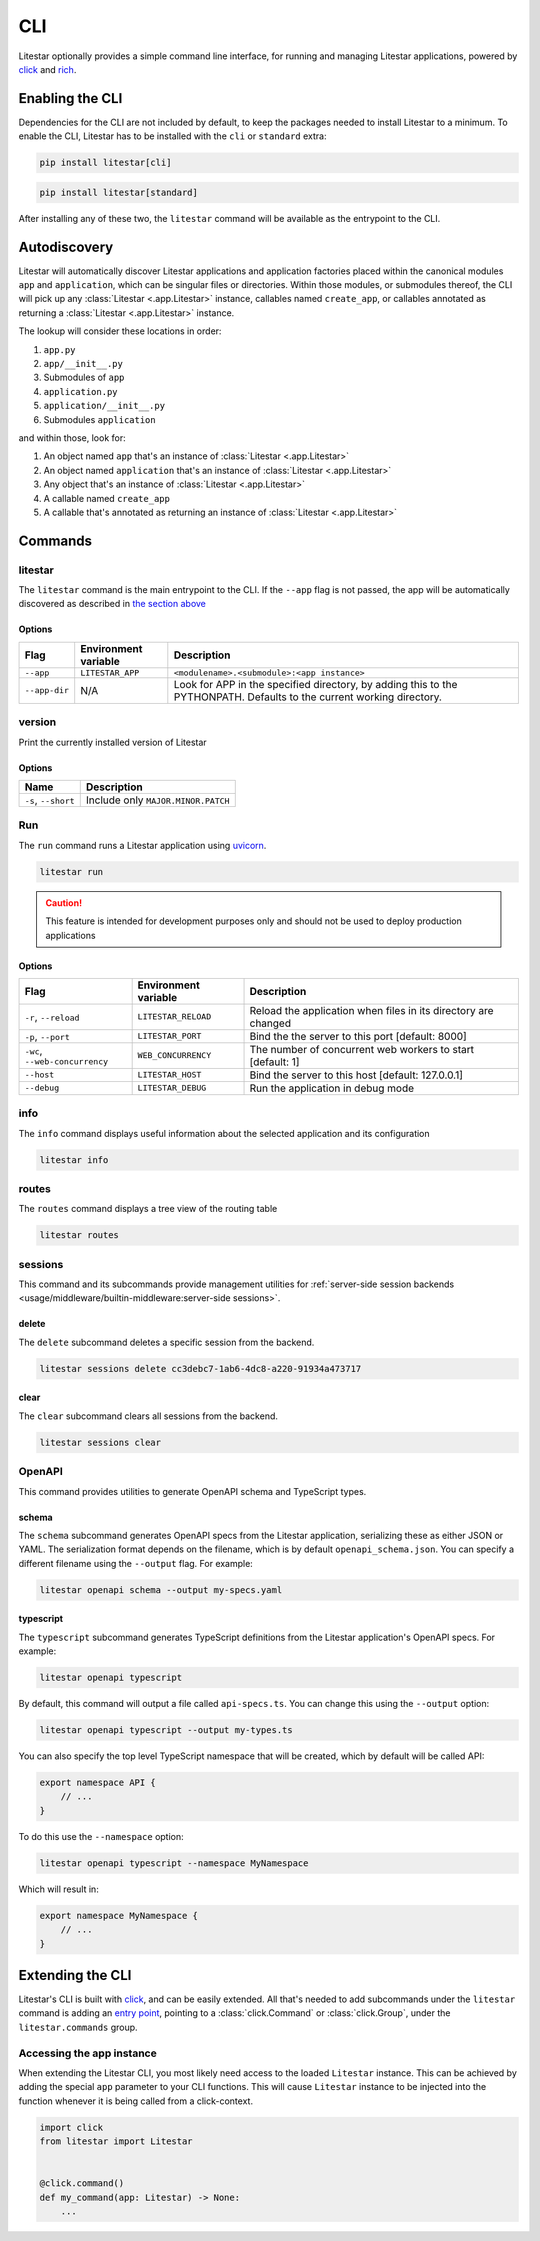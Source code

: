 CLI
===

Litestar optionally provides a simple command line interface, for running and managing
Litestar applications, powered by `click <https://click.palletsprojects.com/>`_ and
`rich <https://rich.readthedocs.io>`_.

Enabling the CLI
----------------

Dependencies for the CLI are not included by default, to keep the packages needed to install
Litestar to a minimum. To enable the CLI, Litestar has to be installed with the ``cli`` or ``standard``
extra:

.. code-block:: shell

   pip install litestar[cli]

.. code-block:: shell

   pip install litestar[standard]

After installing any of these two, the ``litestar`` command will be available as the entrypoint
to the CLI.

Autodiscovery
-------------

Litestar will automatically discover Litestar applications and application factories placed within the canonical modules
``app`` and ``application``, which can be singular files or directories. Within those modules, or submodules thereof,
the CLI will pick up any :class:`Litestar <.app.Litestar>` instance, callables named ``create_app``, or callables
annotated as returning a :class:`Litestar <.app.Litestar>` instance.

The lookup will consider these locations in order:

1. ``app.py``
2. ``app/__init__.py``
3. Submodules of ``app``
4. ``application.py``
5. ``application/__init__.py``
6. Submodules ``application``

and within those, look for:

1. An object named ``app`` that's an instance of  :class:`Litestar <.app.Litestar>`
2. An object named ``application`` that's an instance of  :class:`Litestar <.app.Litestar>`
3. Any object that's an instance of :class:`Litestar <.app.Litestar>`
4. A callable named ``create_app``
5. A callable that's annotated as returning an instance of :class:`Litestar <.app.Litestar>`


Commands
--------

litestar
^^^^^^^^

The ``litestar`` command is the main entrypoint to the CLI. If the ``--app`` flag is not passed,
the app will be automatically discovered as described in `the section above <autodiscovery>`_

Options
~~~~~~~

+---------------+---------------------------+-----------------------------------------------------------------+
| Flag          | Environment variable      | Description                                                     |
+===============+===========================+=================================================================+
| ``--app``     | ``LITESTAR_APP``          | ``<modulename>.<submodule>:<app instance>``                     |
+---------------+---------------------------+-----------------------------------------------------------------+
| ``--app-dir`` | N/A                       | Look for APP in the specified directory, by adding this to the  |
|               |                           | PYTHONPATH. Defaults to the current working directory.          |
+---------------+---------------------------+-----------------------------------------------------------------+

version
^^^^^^^

Print the currently installed version of Litestar

Options
~~~~~~~

+-------------------------+------------------------------------+
| Name                    | Description                        |
+=========================+====================================+
| ``-s``\ , ``--short``   | Include only ``MAJOR.MINOR.PATCH`` |
+-------------------------+------------------------------------+


Run
^^^

The ``run`` command runs a Litestar application using `uvicorn <https://www.uvicorn.org/>`_.

.. code-block:: shell

   litestar run

.. caution::

    This feature is intended for development purposes only and should not be used to
    deploy production applications

.. _cli-run-options:

Options
~~~~~~~

+-------------------------------------+---------------------------+-----------------------------------------------------------------+
| Flag                                | Environment variable      | Description                                                     |
+========================+============+=========+=================+=================================================================+
| ``-r``\ , ``--reload``              | ``LITESTAR_RELOAD``       |  Reload the application when files in its directory are changed |
+-------------------------------------+---------------------------+-----------------------------------------------------------------+
| ``-p``\ , ``--port``                | ``LITESTAR_PORT``         | Bind the the server to this port [default: 8000]                |
+-------------------------------------+---------------------------+-----------------------------------------------------------------+
| ``-wc``\ , ``--web-concurrency``    | ``WEB_CONCURRENCY``       | The number of concurrent web workers to start [default: 1]      |
+-------------------------------------+---------------------------+-----------------------------------------------------------------+
| ``--host``                          | ``LITESTAR_HOST``         | Bind the server to this host [default: 127.0.0.1]               |
+-------------------------------------+---------------------------+-----------------------------------------------------------------+
| ``--debug``                         | ``LITESTAR_DEBUG``        | Run the application in debug mode                               |
+-------------------------------------+---------------------------+-----------------------------------------------------------------+


info
^^^^

The ``info`` command displays useful information about the selected application and its configuration

.. code-block:: shell

   litestar info


.. image:: /images/cli/litestar_info.png
   :alt: litestar info


routes
^^^^^^

The ``routes`` command displays a tree view of the routing table

.. code-block:: shell

   litestar routes


.. image:: /images/cli/litestar_routes.png
   :alt: litestar info


sessions
^^^^^^^^

This command and its subcommands provide management utilities for
:ref:`server-side session backends <usage/middleware/builtin-middleware:server-side sessions>`.

delete
~~~~~~

The ``delete`` subcommand deletes a specific session from the backend.

.. code-block:: shell

   litestar sessions delete cc3debc7-1ab6-4dc8-a220-91934a473717

clear
~~~~~

The ``clear`` subcommand clears all sessions from the backend.

.. code-block:: shell

   litestar sessions clear

OpenAPI
^^^^^^^

This command provides utilities to generate OpenAPI schema and TypeScript types.

schema
~~~~~~

The ``schema`` subcommand generates OpenAPI specs from the Litestar application, serializing these as either JSON or YAML.
The serialization format depends on the filename, which is by default ``openapi_schema.json``. You can specify a different
filename using the ``--output`` flag. For example:

.. code-block:: shell

   litestar openapi schema --output my-specs.yaml

typescript
~~~~~~~~~~

The ``typescript`` subcommand generates TypeScript definitions from the Litestar application's OpenAPI specs.  For example:

.. code-block:: shell

   litestar openapi typescript

By default, this command will output a file called ``api-specs.ts``. You can change this using the ``--output`` option:

.. code-block:: shell

   litestar openapi typescript --output my-types.ts

You can also specify the top level TypeScript namespace that will be created, which by default will be called API:

.. code-block:: typescript

   export namespace API {
       // ...
   }

To do this use the ``--namespace`` option:

.. code-block:: shell

   litestar openapi typescript --namespace MyNamespace

Which will result in:

.. code-block:: typescript

   export namespace MyNamespace {
       // ...
   }

Extending the CLI
-----------------

Litestar's CLI is built with `click <https://click.palletsprojects.com/>`_, and can be easily extended.
All that's needed to add subcommands under the ``litestar`` command is adding an
`entry point <https://packaging.python.org/en/latest/specifications/entry-points/>`_, pointing to a
:class:`click.Command` or :class:`click.Group`, under the
``litestar.commands`` group.

.. tab-set::

    .. tab-item:: setup.py

        .. code-block:: python

           from setuptools import setup

           setup(
               name="my-litestar-plugin",
               ...,
               entry_points={
                   "litestar.commands": ["my_command=my_litestar_plugin.cli:main"],
               },
           )



    .. tab-item:: poetry

        .. code-block:: toml

           [tool.poetry.plugins."litestar.commands"]
           my_command = "my_litestar_plugin.cli:main"



Accessing the app instance
^^^^^^^^^^^^^^^^^^^^^^^^^^

When extending the Litestar CLI, you most likely need access to the loaded ``Litestar`` instance.
This can be achieved by adding the special ``app`` parameter to your CLI functions. This will cause
``Litestar`` instance to be injected into the function whenever it is being called from a click-context.

.. code-block:: python

   import click
   from litestar import Litestar


   @click.command()
   def my_command(app: Litestar) -> None:
       ...
